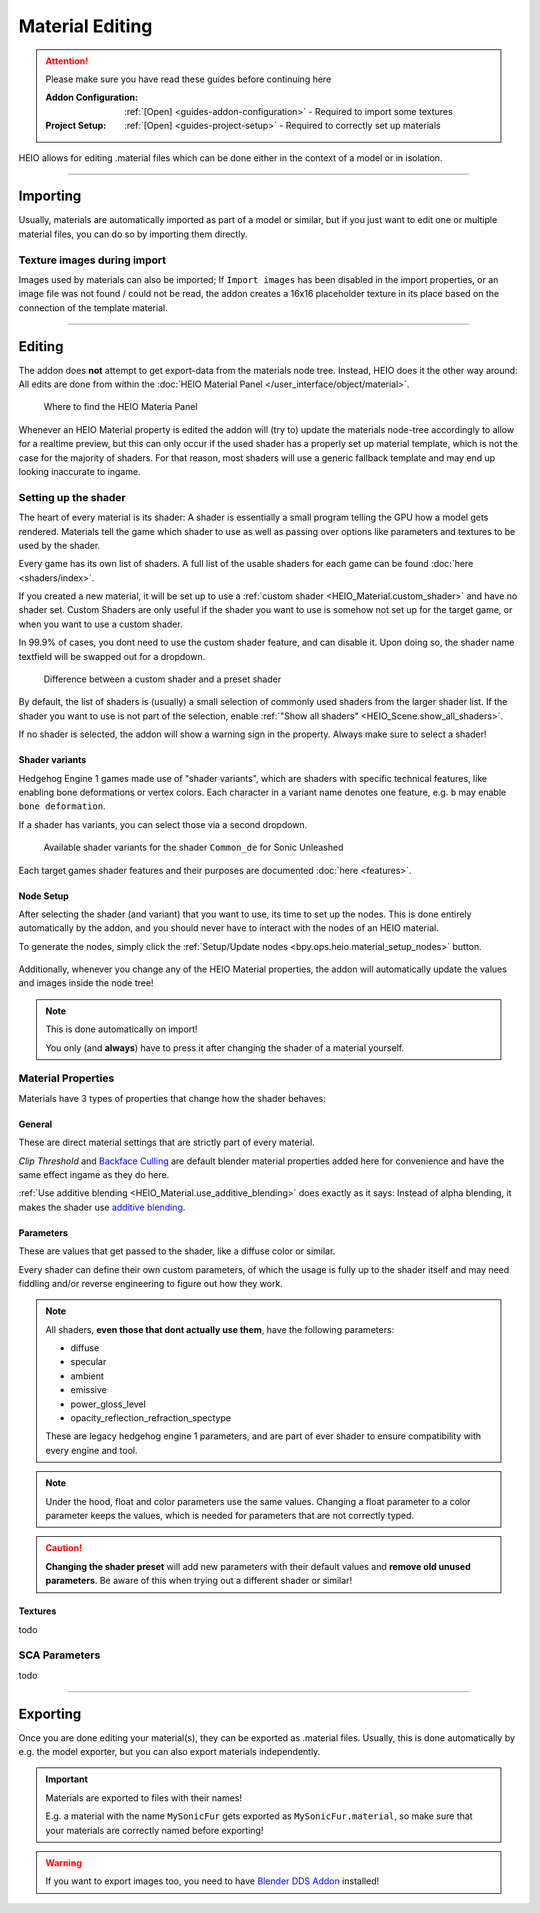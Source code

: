 
################
Material Editing
################

.. attention::
	Please make sure you have read these guides before continuing here

	:Addon Configuration: 	:ref:`[Open] <guides-addon-configuration>` - Required to import some textures
	:Project Setup: 		:ref:`[Open] <guides-project-setup>` - Required to correctly set up materials


HEIO allows for editing .material files which can be done either in the context of a model or in
isolation.


----


Importing
=========

Usually, materials are automatically imported as part of a model or similar, but if you just
want to edit one or multiple material files, you can do so by importing them directly.


.. dropdown:: Import to project
	:icon: download

	If you just want to import materials into your project without automatically adding them to
	any model open :ref:`the importer <bpy.ops.heio.import_material>`, select your
	file(s) to import, configure the import properties and then confirm.

	.. figure:: /images/guides_material_editing_import_1.png

		Where to find the importer


.. dropdown:: Import to project and add to model
	:icon: download

	To import materials to a specific object, first select the object that the materials should be
	imported to (must be a mesh), then open
	:ref:`the importer from the specials <bpy.ops.heio.import_material_active>`,
	select your file(s) to import, configure the import properties and then confirm.

	.. figure:: /images/guides_material_editing_import_2.png

		Where to find the importer


Texture images during import
----------------------------

Images used by materials can also be imported; If ``Import images`` has been disabled in the import
properties, or an image file was not found / could not be read, the addon creates a 16x16
placeholder texture in its place based on the connection of the template material.


----


Editing
=======

The addon does **not** attempt to get export-data from the materials node tree. Instead, HEIO does
it the other way around: All edits are done from within the
:doc:`HEIO Material Panel </user_interface/object/material>`.


.. figure:: /images/guides_material_editing_panel.png

	Where to find the HEIO Materia Panel


Whenever an HEIO Material property is edited the addon will (try to) update the materials node-tree
accordingly to allow for a realtime preview, but this can only occur if the used shader
has a properly set up material template, which is not the case for the majority of shaders. For
that reason, most shaders will use a generic fallback template and may end up looking inaccurate
to ingame.

.. seealso::

	| If you are interested in contributing missing material templates, go to [TODO].
	| Every bit of help is appreciated!


Setting up the shader
---------------------

The heart of every material is its shader: A shader is essentially a small program telling the GPU
how a model gets rendered. Materials tell the game which shader to use as well as passing over
options like parameters and textures to be used by the shader.

Every game has its own list of shaders. A full list of the usable shaders for each game can be
found :doc:`here <shaders/index>`.

.. container:: global-index-toc

   .. toctree::
      :maxdepth: 2

      shaders/index


If you created a new material, it will be set up to use a
:ref:`custom shader <HEIO_Material.custom_shader>` and have no shader set. Custom Shaders are only
useful if the shader you want to use is somehow not set up for the target game, or when you want
to use a custom shader.

In 99.9% of cases, you dont need to use the custom shader feature, and can disable it.
Upon doing so, the shader name textfield will be swapped out for a dropdown.

.. figure:: /images/guides_material_editing_shader.png

	Difference between a custom shader and a preset shader


By default, the list of shaders is (usually) a small selection of commonly used shaders from
the larger shader list. If the shader you want to use is not part of the selection, enable
:ref:`"Show all shaders" <HEIO_Scene.show_all_shaders>`.

If no shader is selected, the addon will show a warning sign in the property.
Always make sure to select a shader!


Shader variants
^^^^^^^^^^^^^^^

Hedgehog Engine 1 games made use of "shader variants", which are shaders with specific
technical features, like enabling bone deformations or vertex colors. Each character in a
variant name denotes one feature, e.g. ``b`` may enable ``bone deformation``.

If a shader has variants, you can select those via a second dropdown.

.. figure:: /images/guides_material_editing_shader_variants.png

	Available shader variants for the shader ``Common_de`` for Sonic Unleashed

Each target games shader features and their purposes are documented :doc:`here <features>`.

.. container:: global-index-toc

   .. toctree::
      :maxdepth: 1

      features


.. _guides_material_editing_node_setup:

Node Setup
^^^^^^^^^^

After selecting the shader (and variant) that you want to use, its time to set up the nodes.
This is done entirely automatically by the addon, and you should never have to interact with
the nodes of an HEIO material.

To generate the nodes, simply click the
:ref:`Setup/Update nodes <bpy.ops.heio.material_setup_nodes>` button.

.. figure:: /images/guides_material_editing_setup_nodes.png


Additionally, whenever you change any of the HEIO Material properties, the addon will automatically
update the values and images inside the node tree!

.. note::
	This is done automatically on import!

	You only (and **always**) have to press it after changing the shader of a material yourself.


Material Properties
-------------------

Materials have 3 types of properties that change how the shader behaves:


General
^^^^^^^

These are direct material settings that are strictly part of every material.

*Clip Threshold* and `Backface Culling <https://docs.blender.org/manual/en/latest/render/eevee/material_settings.html#bpy-types-material-use-backface-culling>`_
are default blender material properties added here for convenience and have the same effect ingame
as they do here.

:ref:`Use additive blending <HEIO_Material.use_additive_blending>` does exactly as it says: Instead
of alpha blending, it makes the shader use `additive blending <https://www.learnopengles.com/tag/additive-blending/>`_.

Parameters
^^^^^^^^^^

These are values that get passed to the shader, like a diffuse color or similar.

Every shader can define their own custom parameters, of which the usage is fully up to
the shader itself and may need fiddling and/or reverse engineering to figure out how they work.

.. note::

	All shaders, **even those that dont actually use them**, have the following parameters:

	- diffuse
	- specular
	- ambient
	- emissive
	- power_gloss_level
	- opacity_reflection_refraction_spectype

	These are legacy hedgehog engine 1 parameters, and are part of ever shader to ensure compatibility
	with every engine and tool.

.. note::

	Under the hood, float and color parameters use the same values. Changing a float parameter
	to a color parameter keeps the values, which is needed for parameters that are not
	correctly typed.


.. caution::

	**Changing the shader preset** will add new parameters with their default values
	and **remove old unused parameters**. Be aware of this when trying out a different shader
	or similar!

Textures
^^^^^^^^

todo

.. container:: global-index-toc

   .. toctree::
      :maxdepth: 2

      textures/index


SCA Parameters
--------------

todo

.. container:: global-index-toc

   .. toctree::
      :maxdepth: 2

      sca_parameters


----


Exporting
=========

Once you are done editing your material(s), they can be exported as .material files. Usually, this
is done automatically by e.g. the model exporter, but you can also export materials independently.

.. important::

	Materials are exported to files with their names!

	E.g. a material with the name ``MySonicFur`` gets
	exported as ``MySonicFur.material``, so make sure that your materials are correctly named before
	exporting!


.. warning::

	If you want to export images too, you need to have
	`Blender DDS Addon <https://github.com/matyalatte/Blender-DDS-Addon>`_ installed!


.. dropdown:: Batch export materials
	:icon: upload

	The standard way of exporting materials is to export all materials of specific objects. Which
	objects get picked depends on the :ref:`"limit to" export properties <tools-export-common-properties>`.

	To export materials of objects, open :ref:`the exporter <bpy.ops.heio.export_material>`,
	select a directory to export to, configure the export properties and confirm.

	.. figure:: /images/guides_material_editing_export_1.png

		Where to find the exporter


	.. tip::

		.. figure:: /images/guides_material_editing_export_collection.png
			:align: right

		You can set up a `collection exporter <https://docs.blender.org/manual/en/latest/scene_layout/collections/collections.html#exporters>`_ for this process!


.. dropdown:: Export a single material
	:icon: upload

	You can export a single material by selecting it, opening
	:ref:`the exporter in the material specials <bpy.ops.heio.export_material>`,
	select a directory to export to, configure the export properties and confirm.

	.. figure:: /images/guides_material_editing_export_2.png

		Where to find the exporter